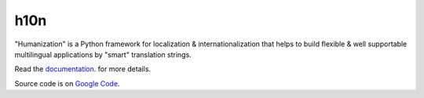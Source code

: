 h10n
====

"Humanization" is a Python framework for localization & internationalization
that helps to build flexible & well supportable multilingual applications
by "smart" translation strings.

Read the `documentation <http://h10n.readthedocs.org/en/latest/index.html>`_.
for more details.

Source code is on `Google Code <http://code.google.com/p/h10n/>`_.
